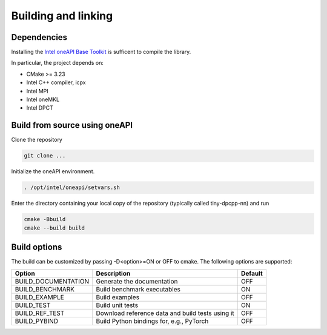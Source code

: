 .. Copyright (C) 2024 Intel Corporation
   SPDX-License-Identifier: BSD-3-Clause

====================
Building and linking
====================

Dependencies
============

Installing the
`Intel oneAPI Base Toolkit <https://www.intel.com/content/www/us/en/developer/tools/oneapi/toolkits.html>`_
is sufficent to compile the library.

In particular, the project depends on:

- CMake >= 3.23
- Intel C++ compiler, icpx
- Intel MPI
- Intel oneMKL
- Intel DPCT

Build from source using oneAPI
==============================

Clone the repository

.. code:: console

    git clone ...


Initialize the oneAPI environment.

.. code:: console

    . /opt/intel/oneapi/setvars.sh

Enter the directory containing your local copy
of the repository (typically called tiny-dpcpp-nn) and run

.. code:: console

    cmake -Bbuild
    cmake --build build


Build options
=============

The build can be customized by passing -D<option>=ON or OFF to cmake.
The following options are supported:

====================== ================================================== ========
Option                 Description                                        Default
====================== ================================================== ========
BUILD_DOCUMENTATION    Generate the documentation                         OFF
BUILD_BENCHMARK        Build benchmark executables                        ON
BUILD_EXAMPLE          Build examples                                     OFF
BUILD_TEST             Build unit tests                                   ON
BUILD_REF_TEST         Download reference data and build tests using it   OFF
BUILD_PYBIND           Build Python bindings for, e.g., PyTorch           OFF
====================== ================================================== ========